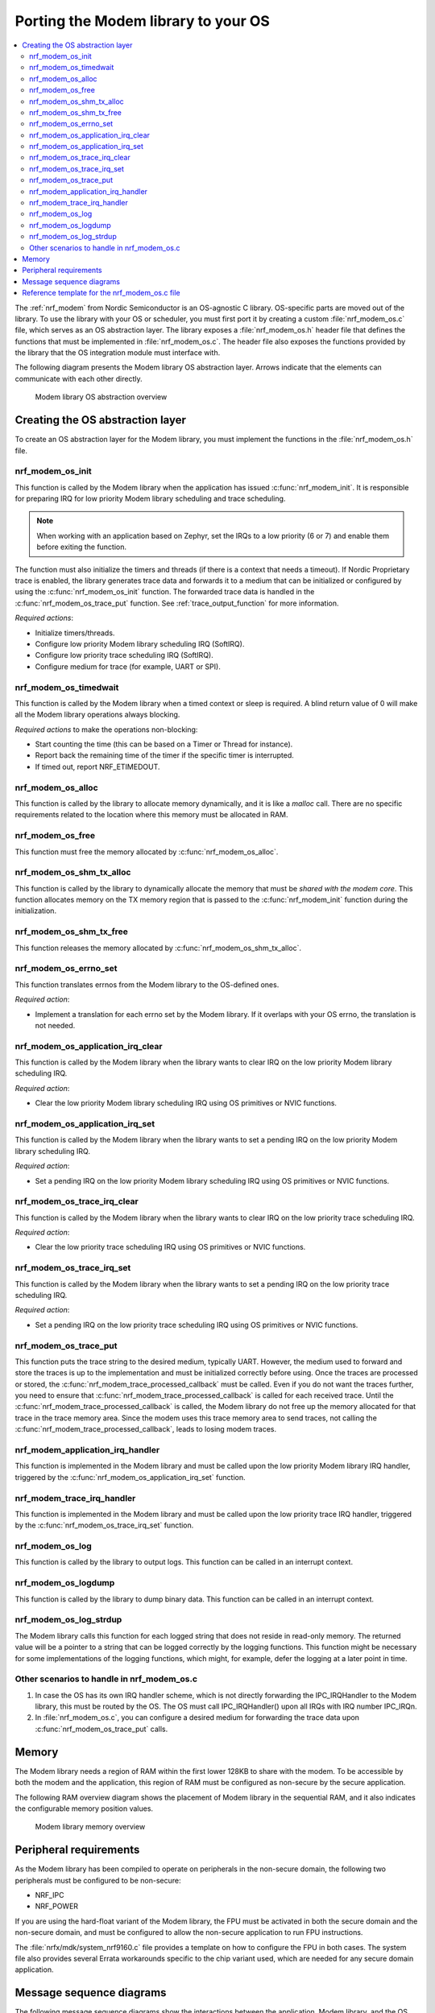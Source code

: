 .. _nrf_modem_ug_porting:

Porting the Modem library to your OS
####################################

.. contents::
   :local:
   :depth: 2

The :ref:`nrf_modem` from Nordic Semiconductor is an OS-agnostic C library.
OS-specific parts are moved out of the library.
To use the library with your OS or scheduler, you must first port it by creating a custom :file:`nrf_modem_os.c` file, which serves as an OS abstraction layer.
The library exposes a :file:`nrf_modem_os.h` header file that defines the functions that must be implemented in :file:`nrf_modem_os.c`.
The header file also exposes the functions provided by the library that the OS integration module must interface with.

The following diagram presents the Modem library OS abstraction layer.
Arrows indicate that the elements can communicate with each other directly.

.. figure:: images/nrf_modem_layers.svg
   :alt: Modem library OS abstraction overview

   Modem library OS abstraction overview

Creating the OS abstraction layer
*********************************

To create an OS abstraction layer for the Modem library, you must implement the functions in the :file:`nrf_modem_os.h` file.

nrf_modem_os_init
=================

This function is called by the Modem library when the application has issued :c:func:`nrf_modem_init`.
It is responsible for preparing IRQ for low priority Modem library scheduling and trace scheduling.

.. note::
   When working with an application based on Zephyr, set the IRQs to a low priority (6 or 7) and enable them before exiting the function.

The function must also initialize the timers and threads (if there is a context that needs a timeout).
If Nordic Proprietary trace is enabled, the library generates trace data and forwards it to a medium that can be initialized or configured by using the :c:func:`nrf_modem_os_init` function.
The forwarded trace data is handled in the :c:func:`nrf_modem_os_trace_put` function.
See :ref:`trace_output_function` for more information.

*Required actions*:

* Initialize timers/threads.
* Configure low priority Modem library scheduling IRQ (SoftIRQ).
* Configure low priority trace scheduling IRQ (SoftIRQ).
* Configure medium for trace (for example, UART or SPI).

nrf_modem_os_timedwait
======================

This function is called by the Modem library when a timed context or sleep is required.
A blind return value of 0 will make all the Modem library operations always blocking.

*Required actions* to make the operations non-blocking:

* Start counting the time (this can be based on a Timer or Thread for instance).
* Report back the remaining time of the timer if the specific timer is interrupted.
* If timed out, report NRF_ETIMEDOUT.

nrf_modem_os_alloc
==================

This function is called by the library to allocate memory dynamically, and it is like a *malloc* call.
There are no specific requirements related to the location where this memory must be allocated in RAM.

nrf_modem_os_free
=================

This function must free the memory allocated by :c:func:`nrf_modem_os_alloc`.

nrf_modem_os_shm_tx_alloc
=========================

This function is called by the library to dynamically allocate the memory that must be *shared with the modem core*.
This function allocates memory on the TX memory region that is passed to the :c:func:`nrf_modem_init` function during the initialization.

nrf_modem_os_shm_tx_free
========================

This function releases the memory allocated by :c:func:`nrf_modem_os_shm_tx_alloc`.

nrf_modem_os_errno_set
======================

This function translates errnos from the Modem library to the OS-defined ones.

*Required action*:

* Implement a translation for each errno set by the Modem library.
  If it overlaps with your OS errno, the translation is not needed.

nrf_modem_os_application_irq_clear
==================================

This function is called by the Modem library when the library wants to clear IRQ on the low priority Modem library scheduling IRQ.

*Required action*:

* Clear the low priority Modem library scheduling IRQ using OS primitives or NVIC functions.

nrf_modem_os_application_irq_set
================================

This function is called by the Modem library when the library wants to set a pending IRQ on the low priority Modem library scheduling IRQ.

*Required action*:

* Set a pending IRQ on the low priority Modem library scheduling IRQ using OS primitives or NVIC functions.

nrf_modem_os_trace_irq_clear
============================

This function is called by the Modem library when the library wants to clear IRQ on the low priority trace scheduling IRQ.

*Required action*:

* Clear the low priority trace scheduling IRQ using OS primitives or NVIC functions.

nrf_modem_os_trace_irq_set
==========================

This function is called by the Modem library when the library wants to set a pending IRQ on the low priority trace scheduling IRQ.

*Required action*:

* Set a pending IRQ on the low priority trace scheduling IRQ using OS primitives or NVIC functions.

.. _trace_output_function:

nrf_modem_os_trace_put
======================

This function puts the trace string to the desired medium, typically UART.
However, the medium used to forward and store the traces is up to the implementation and must be initialized correctly before using.
Once the traces are processed or stored, the :c:func:`nrf_modem_trace_processed_callback` must be called.
Even if you do not want the traces further, you need to ensure that :c:func:`nrf_modem_trace_processed_callback` is called for each received trace.
Until the :c:func:`nrf_modem_trace_processed_callback` is called, the Modem library do not free up the memory allocated for that trace in the trace memory area.
Since the modem uses this trace memory area to send traces, not calling the :c:func:`nrf_modem_trace_processed_callback`, leads to losing modem traces.

nrf_modem_application_irq_handler
=================================

This function is implemented in the Modem library and must be called upon the low priority Modem library IRQ handler, triggered by the :c:func:`nrf_modem_os_application_irq_set` function.

nrf_modem_trace_irq_handler
===========================

This function is implemented in the Modem library and must be called upon the low priority trace IRQ handler, triggered by the :c:func:`nrf_modem_os_trace_irq_set` function.

nrf_modem_os_log
================

This function is called by the library to output logs.
This function can be called in an interrupt context.

nrf_modem_os_logdump
====================

This function is called by the library to dump binary data.
This function can be called in an interrupt context.

nrf_modem_os_log_strdup
=======================

The Modem library calls this function for each logged string that does not reside in read-only memory.
The returned value will be a pointer to a string that can be logged correctly by the logging functions.
This function might be necessary for some implementations of the logging functions, which might, for example, defer the logging at a later point in time.


Other scenarios to handle in nrf_modem_os.c
===========================================

#. In case the OS has its own IRQ handler scheme, which is not directly forwarding the IPC_IRQHandler to the Modem library, this must be routed by the OS.
   The OS must call IPC_IRQHandler() upon all IRQs with IRQ number IPC_IRQn.

#. In :file:`nrf_modem_os.c`, you can configure a desired medium for forwarding the trace data upon :c:func:`nrf_modem_os_trace_put` calls.

Memory
******

The Modem library needs a region of RAM within the first lower 128KB to share with the modem.
To be accessible by both the modem and the application, this region of RAM must be configured as non-secure by the secure application.

The following RAM overview diagram shows the placement of Modem library in the sequential RAM, and it also indicates the configurable memory position values.


.. figure:: images/nrf_modem_memory.svg
   :alt: Modem library memory overview

   Modem library memory overview


Peripheral requirements
***********************

As the Modem library has been compiled to operate on peripherals in the non-secure domain, the following two peripherals must be configured to be non-secure:

* NRF_IPC
* NRF_POWER

If you are using the hard-float variant of the Modem library, the FPU must be activated in both the secure domain and the non-secure domain, and must be configured to allow the non-secure application to run FPU instructions.

The :file:`nrfx/mdk/system_nrf9160.c` file provides a template on how to configure the FPU in both cases.
The system file also provides several Errata workarounds specific to the chip variant used, which are needed for any secure domain application.


Message sequence diagrams
*************************

The following message sequence diagrams show the interactions between the application, Modem library, and the OS.

#. Sequence of the initialization of the Modem library.
   Configuration of the high and low priority IRQs:

    .. figure:: images/msc_init.svg
        :alt: Initialization (main thread)

        Initialization (main thread)

#. Handling an event sent from the Modem library to a lower priority to be able to receive new events:

    .. figure:: images/msc_event.svg
        :alt: Event handling, lowering priority

        Event handling, lowering priority

#. Handling traces:

    .. figure:: images/msc_trace.svg
        :alt: Trace handling, lowering priority

        Trace handling, lowering priority

#. Handling a timeout or sleep:

    .. figure:: images/msc_timers.svg
        :alt: Timers

        Timers


Reference template for the nrf_modem_os.c file
**********************************************

The following code snippet shows a simple implementation of the Modem library OS abstraction layer.
You can use it as a template and customize it for your OS or scheduler.


.. code-block:: c

   #include <nrf_modem_os.h>
   #include <nrf_errno.h>
   #include <nrf_modem_platform.h>
   #include <nrf_modem_limits.h>

   #include <nrf.h>
   #include "errno.h"

   #define TRACE_IRQ          EGU2_IRQn
   #define TRACE_IRQ_PRIORITY 6
   #define TRACE_IRQ_HANDLER  EGU2_IRQHandler

   void read_task_create(void)
   {
       // The read task is achieved using SW interrupt.
       NVIC_SetPriority(NRF_MODEM_APPLICATION_IRQ, NRF_MODEM_APPLICATION_IRQ_PRIORITY);
       NVIC_ClearPendingIRQ(NRF_MODEM_APPLICATION_IRQ);
       NVIC_EnableIRQ(NRF_MODEM_APPLICATION_IRQ);
   }

   void trace_task_create(void) {
       NVIC_SetPriority(TRACE_IRQ, TRACE_IRQ_PRIORITY);
       NVIC_ClearPendingIRQ(TRACE_IRQ);
       NVIC_EnableIRQ(TRACE_IRQ);
   }

   void nrf_modem_os_init(void) {
       read_task_create();
       trace_task_create();
       // Initialize timers / sleeping threads used in the nrf_modem_os_timedwait function.
       // Initialize trace medium used in the nrf_modem_os_trace_put function.
   }

   int32_t nrf_modem_os_timedwait(uint32_t context, int32_t * timeout)
   {
       // Return remaining time by reference in timeout parameter,
       // if not yet timed out.
       // Else return NRF_ETIMEDOUT if timeout has triggered.
       // A blind return value of 0 will make all Modem library operations
       // always block.
       return 0;
   }

   void nrf_modem_os_errno_set(int errno_val) {
       // Translate nrf_errno.h errno to the OS specific value.
   }

   void nrf_modem_os_application_irq_set(void) {
       NVIC_SetPendingIRQ(NRF_MODEM_APPLICATION_IRQ);
   }


   void nrf_modem_os_application_irq_clear(void) {
       NVIC_ClearPendingIRQ(NRF_MODEM_APPLICATION_IRQ);
   }

   void NRF_MODEM_APPLICATION_IRQ_HANDLER(void) {
       nrf_modem_application_irq_handler();
   }

   void nrf_modem_os_trace_irq_set(void) {
       NVIC_SetPendingIRQ(TRACE_IRQ);
   }

   void nrf_modem_os_trace_irq_clear(void) {
       NVIC_ClearPendingIRQ(TRACE_IRQ);
   }

   void TRACE_IRQ_HANDLER(void) {
       nrf_modem_trace_irq_handler();
   }

   int32_t nrf_modem_os_trace_put(const uint8_t * const p_buffer, uint32_t buf_len) {
       // Store buffer to chosen medium.
       // Traces can be dropped if not needed.
       // Either call nrf_modem_trace_processed_callback() here or at a later point (for example, in a
       // thread or a work queue handler function).
       int err = nrf_modem_trace_processed_callback(p_buffer, buf_len);
       return 0;
   }
